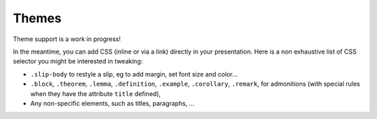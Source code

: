.. _themes:

Themes
========

Theme support is a work in progress!

In the meantime, you can add CSS (inline or via a link) directly in your
presentation. Here is a non exhaustive list of CSS selector you might be
interested in tweaking:

* ``.slip-body`` to restyle a slip, eg to add margin, set font size and color...
* ``.block``, ``.theorem``, ``.lemma``, ``.definition``, ``.example``,
  ``.corollary``, ``.remark``, for admonitions (with special rules when they
  have the attribute ``title`` defined),
* Any non-specific elements, such as titles, paragraphs, ...
